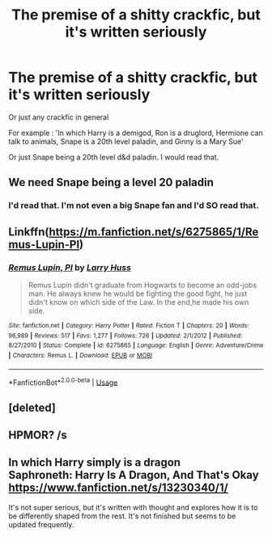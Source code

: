 #+TITLE: The premise of a shitty crackfic, but it's written seriously

* The premise of a shitty crackfic, but it's written seriously
:PROPERTIES:
:Author: Slothththth
:Score: 16
:DateUnix: 1569794173.0
:DateShort: 2019-Sep-30
:FlairText: Prompt
:END:
Or just any crackfic in general

For example : 'In which Harry is a demigod, Ron is a druglord, Hermione can talk to animals, Snape is a 20th level paladin, and Ginny is a Mary Sue'

Or just Snape being a 20th level d&d paladin. I would read that.


** We need Snape being a level 20 paladin
:PROPERTIES:
:Score: 17
:DateUnix: 1569795723.0
:DateShort: 2019-Sep-30
:END:

*** I'd read that. I'm not even a big Snape fan and I'd SO read that.
:PROPERTIES:
:Author: Dina-M
:Score: 2
:DateUnix: 1569828064.0
:DateShort: 2019-Sep-30
:END:


** Linkffn([[https://m.fanfiction.net/s/6275865/1/Remus-Lupin-PI]])
:PROPERTIES:
:Author: sue_donymous
:Score: 3
:DateUnix: 1569814670.0
:DateShort: 2019-Sep-30
:END:

*** [[https://www.fanfiction.net/s/6275865/1/][*/Remus Lupin, PI/*]] by [[https://www.fanfiction.net/u/2062884/Larry-Huss][/Larry Huss/]]

#+begin_quote
  Remus Lupin didn't graduate from Hogwarts to become an odd-jobs man. He always knew he would be fighting the good fight, he just didn't know on which side of the Law. In the end,he made his own side.
#+end_quote

^{/Site/:} ^{fanfiction.net} ^{*|*} ^{/Category/:} ^{Harry} ^{Potter} ^{*|*} ^{/Rated/:} ^{Fiction} ^{T} ^{*|*} ^{/Chapters/:} ^{20} ^{*|*} ^{/Words/:} ^{96,989} ^{*|*} ^{/Reviews/:} ^{517} ^{*|*} ^{/Favs/:} ^{1,277} ^{*|*} ^{/Follows/:} ^{726} ^{*|*} ^{/Updated/:} ^{2/1/2012} ^{*|*} ^{/Published/:} ^{8/27/2010} ^{*|*} ^{/Status/:} ^{Complete} ^{*|*} ^{/id/:} ^{6275865} ^{*|*} ^{/Language/:} ^{English} ^{*|*} ^{/Genre/:} ^{Adventure/Crime} ^{*|*} ^{/Characters/:} ^{Remus} ^{L.} ^{*|*} ^{/Download/:} ^{[[http://www.ff2ebook.com/old/ffn-bot/index.php?id=6275865&source=ff&filetype=epub][EPUB]]} ^{or} ^{[[http://www.ff2ebook.com/old/ffn-bot/index.php?id=6275865&source=ff&filetype=mobi][MOBI]]}

--------------

*FanfictionBot*^{2.0.0-beta} | [[https://github.com/tusing/reddit-ffn-bot/wiki/Usage][Usage]]
:PROPERTIES:
:Author: FanfictionBot
:Score: 2
:DateUnix: 1569814692.0
:DateShort: 2019-Sep-30
:END:


** [deleted]
:PROPERTIES:
:Score: 3
:DateUnix: 1569830808.0
:DateShort: 2019-Sep-30
:END:


** HPMOR? /s
:PROPERTIES:
:Author: kenneth1221
:Score: 6
:DateUnix: 1569797588.0
:DateShort: 2019-Sep-30
:END:


** In which Harry simply is a dragon\\
Saphroneth: Harry Is A Dragon, And That's Okay [[https://www.fanfiction.net/s/13230340/1/]]

It's not super serious, but it's written with thought and explores how it is to be differently shaped from the rest. It's not finished but seems to be updated frequently.
:PROPERTIES:
:Author: rosemarjoram
:Score: 2
:DateUnix: 1569867067.0
:DateShort: 2019-Sep-30
:END:
